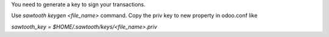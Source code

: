 You need to generate a key to sign your transactions.

Use `sawtooth keygen <file_name>` command.
Copy the priv key to new property in odoo.conf like

`sawtooth_key = $HOME/.sawtooth/keys/<file_name>.priv`